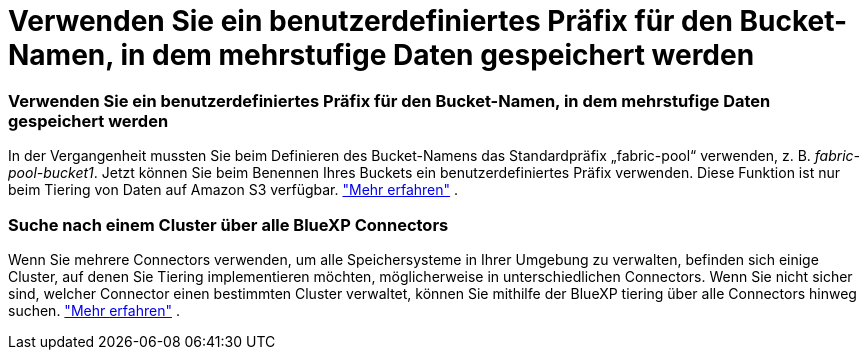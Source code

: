 = Verwenden Sie ein benutzerdefiniertes Präfix für den Bucket-Namen, in dem mehrstufige Daten gespeichert werden
:allow-uri-read: 




=== Verwenden Sie ein benutzerdefiniertes Präfix für den Bucket-Namen, in dem mehrstufige Daten gespeichert werden

In der Vergangenheit mussten Sie beim Definieren des Bucket-Namens das Standardpräfix „fabric-pool“ verwenden, z. B. _fabric-pool-bucket1_.  Jetzt können Sie beim Benennen Ihres Buckets ein benutzerdefiniertes Präfix verwenden.  Diese Funktion ist nur beim Tiering von Daten auf Amazon S3 verfügbar. https://docs.netapp.com/us-en/bluexp-tiering/task-tiering-onprem-aws.html#prepare-your-aws-environment["Mehr erfahren"] .



=== Suche nach einem Cluster über alle BlueXP Connectors

Wenn Sie mehrere Connectors verwenden, um alle Speichersysteme in Ihrer Umgebung zu verwalten, befinden sich einige Cluster, auf denen Sie Tiering implementieren möchten, möglicherweise in unterschiedlichen Connectors.  Wenn Sie nicht sicher sind, welcher Connector einen bestimmten Cluster verwaltet, können Sie mithilfe der BlueXP tiering über alle Connectors hinweg suchen. https://docs.netapp.com/us-en/bluexp-tiering/task-managing-tiering.html#search-for-a-cluster-across-all-bluexp-connectors["Mehr erfahren"] .
